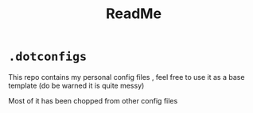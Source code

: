 #+title: ReadMe

* ~.dotconfigs~
This repo contains my personal config files , feel free to use it as a base template (do be warned it is quite messy)

Most of it has been chopped from other config files

